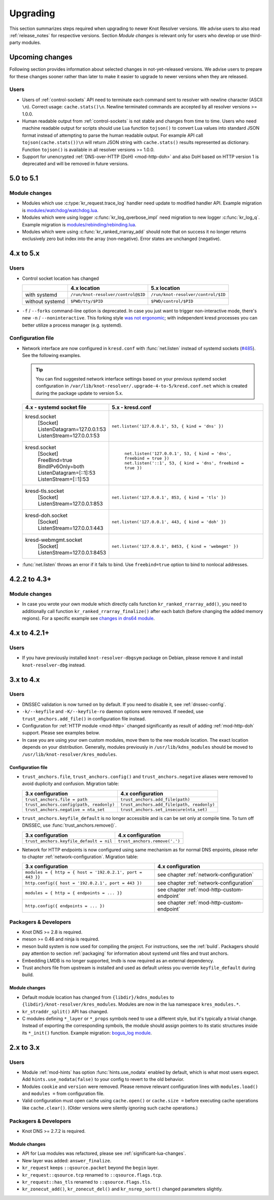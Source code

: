 .. SPDX-License-Identifier: GPL-3.0-or-later

.. _upgrading:

*********
Upgrading
*********

This section summarizes steps required when upgrading to newer Knot Resolver versions.
We advise users to also read :ref:`release_notes` for respective versions.
Section *Module changes* is relevant only for users who develop or use third-party modules.

Upcoming changes
================

Following section provides information about selected changes in not-yet-released versions.
We advise users to prepare for these changes sooner rather than later to make it easier to upgrade to
newer versions when they are released.

Users
-----

* Users of :ref:`control-sockets` API need to terminate each command sent to resolver with newline
  character (ASCII ``\n``). Correct usage: ``cache.stats()\n``.
  Newline terminated commands are accepted by all resolver versions >= 1.0.0.
* Human readable output from :ref:`control-sockets` is not stable and changes from time to time.
  Users who need machine readable output for scripts should use Lua function
  ``tojson()`` to convert Lua values into standard JSON format instead of attempting to parse
  the human readable output. For example API call ``tojson(cache.stats())\n`` will return JSON string
  with ``cache.stats()`` results represented as dictionary.
  Function ``tojson()`` is available in all resolver versions >= 1.0.0.
* Support for unencrypted :ref:`DNS-over-HTTP (DoH) <mod-http-doh>`
  and also DoH based on HTTP version 1 is deprecated and will be removed in future versions.

5.0 to 5.1
==========

Module changes
--------------

* Modules which use :c:type:`kr_request.trace_log` handler need update to modified handler API. Example migration is `modules/watchdog/watchdog.lua <https://gitlab.nic.cz/knot/knot-resolver/-/merge_requests/957/diffs#6831501329bbf9e494048fe269c6b02944fc227c>`_.
* Modules which were using logger :c:func:`kr_log_qverbose_impl` need migration to new logger :c:func:`kr_log_q`. Example migration is `modules/rebinding/rebinding.lua <https://gitlab.nic.cz/knot/knot-resolver/-/merge_requests/957/diffs#6c74dcae147221ca64286a3ed028057adb6813b9>`_.
* Modules which were using :c:func:`kr_ranked_rrarray_add` should note that on success it no longer returns exclusively zero but index into the array (non-negative).  Error states are unchanged (negative).


4.x to 5.x
==========

Users
-----

* Control socket location has changed

  .. csv-table::
     :header: "","4.x location","5.x location"

     "with systemd","``/run/knot-resolver/control@$ID``","``/run/knot-resolver/control/$ID``"
     "without systemd","``$PWD/tty/$PID``","``$PWD/control/$PID``"

* ``-f`` / ``--forks`` command-line option is deprecated.
  In case you just want to trigger non-interactive mode, there's new ``-n`` / ``--noninteractive``.
  This forking style `was not ergonomic <https://gitlab.nic.cz/knot/knot-resolver/issues/529>`_;
  with independent kresd processes you can better utilize a process manager (e.g. systemd).


Configuration file
------------------

* Network interface are now configured in ``kresd.conf`` with
  :func:`net.listen` instead of systemd sockets (`#485
  <https://gitlab.nic.cz/knot/knot-resolver/issues/485>`_). See
  the following examples.

  .. tip:: You can find suggested network interface settings based on your
     previous systemd socket configuration in
     ``/var/lib/knot-resolver/.upgrade-4-to-5/kresd.conf.net`` which is created
     during the package update to version 5.x.

  .. csv-table::
     :header: "4.x - systemd socket file", "5.x - kresd.conf"

      "kresd.socket
      | [Socket]
      | ListenDatagram=127.0.0.1:53
      | ListenStream=127.0.0.1:53","| ``net.listen('127.0.0.1', 53, { kind = 'dns' })``"
      "kresd.socket
      | [Socket]
      | FreeBind=true
      | BindIPv6Only=both
      | ListenDatagram=[::1]:53
      | ListenStream=[::1]:53
      "," | ``net.listen('127.0.0.1', 53, { kind = 'dns', freebind = true })``
      | ``net.listen('::1', 53, { kind = 'dns', freebind = true })``"
      "kresd-tls.socket
      | [Socket]
      | ListenStream=127.0.0.1:853","| ``net.listen('127.0.0.1', 853, { kind = 'tls' })``"
      "kresd-doh.socket
      | [Socket]
      | ListenStream=127.0.0.1:443","| ``net.listen('127.0.0.1', 443, { kind = 'doh' })``"
      "kresd-webmgmt.socket
      | [Socket]
      | ListenStream=127.0.0.1:8453","| ``net.listen('127.0.0.1', 8453, { kind = 'webmgmt' })``"

* :func:`net.listen` throws an error if it fails to bind. Use ``freebind=true`` option
  to bind to nonlocal addresses.


4.2.2 to 4.3+
=============

Module changes
--------------

* In case you wrote your own module which directly calls function
  ``kr_ranked_rrarray_add()``, you need to additionally call function
  ``kr_ranked_rrarray_finalize()`` after each batch (before changing
  the added memory regions). For a specific example see `changes in dns64 module
  <https://gitlab.nic.cz/knot/knot-resolver/commit/edb8ffef7fbe48befeb3f7164d38079dd0be3302#1fe36e8ac0729b279645f7237b7122b1c457a982>`_.

.. _upgrade-from-3-to-4:

4.x to 4.2.1+
=============

Users
-----

* If you have previously installed ``knot-resolver-dbgsym`` package on Debian,
  please remove it and install ``knot-resolver-dbg`` instead.

3.x to 4.x
==========

Users
-----

* DNSSEC validation is now turned on by default. If you need to disable it, see
  :ref:`dnssec-config`.
* ``-k/--keyfile`` and ``-K/--keyfile-ro`` daemon options were removed. If needed,
  use ``trust_anchors.add_file()`` in configuration file instead.
* Configuration for :ref:`HTTP module <mod-http>` changed significantly as result of
  adding :ref:`mod-http-doh` support. Please see examples below.
* In case you are using your own custom modules, move them to the new module
  location. The exact location depends on your distribution. Generally, modules previously
  in ``/usr/lib/kdns_modules`` should be moved to ``/usr/lib/knot-resolver/kres_modules``.

Configuration file
~~~~~~~~~~~~~~~~~~

* ``trust_anchors.file``, ``trust_anchors.config()`` and ``trust_anchors.negative``
  aliases were removed to avoid duplicity and confusion. Migration table:

  .. csv-table::
     :header: "3.x configuration", "4.x configuration"

     "``trust_anchors.file = path``", "``trust_anchors.add_file(path)``"
     "``trust_anchors.config(path, readonly)``", "``trust_anchors.add_file(path, readonly)``"
     "``trust_anchors.negative = nta_set``", "``trust_anchors.set_insecure(nta_set)``"

* ``trust_anchors.keyfile_default`` is no longer accessible and is can be set
  only at compile time. To turn off DNSSEC, use :func:`trust_anchors.remove()`.

  .. csv-table::
     :header: "3.x configuration", "4.x configuration"

     "``trust_anchors.keyfile_default = nil``", "``trust_anchors.remove('.')``"

* Network for HTTP endpoints is now configured using same mechanism as for normal DNS enpoints,
  please refer to chapter :ref:`network-configuration`. Migration table:

  .. csv-table::
     :header: "3.x configuration", "4.x configuration"

     "``modules = { http = { host = '192.0.2.1', port = 443 }}``","see chapter :ref:`network-configuration`"
     "``http.config({ host = '192.0.2.1', port = 443 })``","see chapter :ref:`network-configuration`"
     "``modules = { http = { endpoints = ... }}``","see chapter :ref:`mod-http-custom-endpoint`"
     "``http.config({ endpoints = ... })``","see chapter :ref:`mod-http-custom-endpoint`"

Packagers & Developers
----------------------

* Knot DNS >= 2.8 is required.
* meson >= 0.46 and ninja is required.
* meson build system is now used for compiling the project. For instructions, see
  the :ref:`build`. Packagers should pay attention to section :ref:`packaging`
  for information about systemd unit files and trust anchors.
* Embedding LMDB is no longer supported, lmdb is now required as an external dependency.
* Trust anchors file from upstream is installed and used as default unless you
  override ``keyfile_default`` during build.

Module changes
~~~~~~~~~~~~~~

* Default module location has changed from ``{libdir}/kdns_modules`` to
  ``{libdir}/knot-resolver/kres_modules``. Modules are now in the lua namespace
  ``kres_modules.*``.
* ``kr_straddr_split()`` API has changed.

* C modules defining ``*_layer`` or ``*_props`` symbols need to use a different style, but it's typically a trivial change.
  Instead of exporting the corresponding symbols, the module should assign pointers to its static structures inside its ``*_init()`` function.  Example migration:
  `bogus_log module <https://gitlab.nic.cz/knot/knot-resolver/commit/2875a3970#9fa69cdc6ee1903dc22e3262f58996395acab364>`_.

.. _upgrade-from-2-to-3:

2.x to 3.x
==========

Users
-----

* Module :ref:`mod-hints` has option :func:`hints.use_nodata` enabled by default,
  which is what most users expect. Add ``hints.use_nodata(false)`` to your config
  to revert to the old behavior.
* Modules ``cookie`` and ``version`` were removed.
  Please remove relevant configuration lines with ``modules.load()`` and ``modules =``
  from configuration file.
* Valid configuration must open cache using ``cache.open()`` or ``cache.size =``
  before executing cache operations like ``cache.clear()``.
  (Older versions were silently ignoring such cache operations.)

Packagers & Developers
----------------------

* Knot DNS >= 2.7.2 is required.

Module changes
~~~~~~~~~~~~~~

* API for Lua modules was refactored, please see :ref:`significant-lua-changes`.
* New layer was added: ``answer_finalize``.
* ``kr_request`` keeps ``::qsource.packet`` beyond the ``begin`` layer.
* ``kr_request::qsource.tcp`` renamed to ``::qsource.flags.tcp``.
* ``kr_request::has_tls`` renamed to ``::qsource.flags.tls``.
* ``kr_zonecut_add()``, ``kr_zonecut_del()`` and ``kr_nsrep_sort()`` changed
  parameters slightly.
